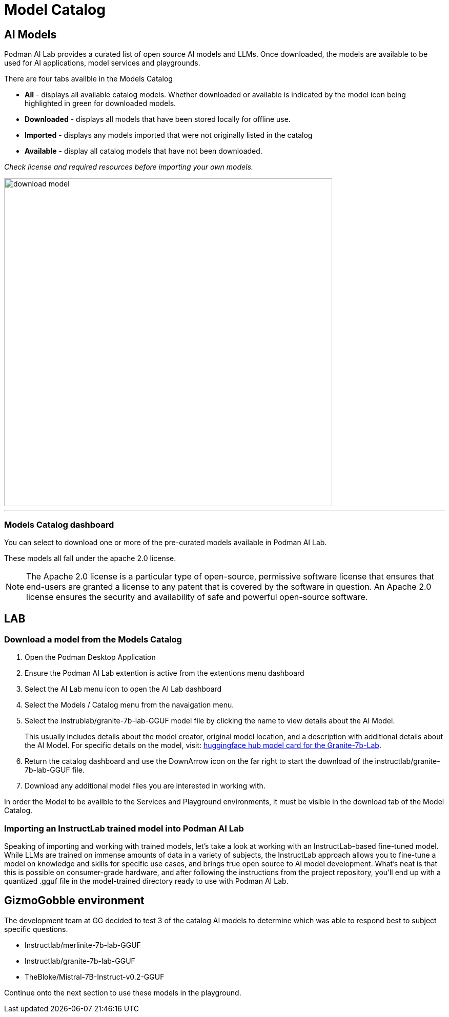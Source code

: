 = Model Catalog

== AI Models

Podman AI Lab provides a curated list of open source AI models and LLMs. Once downloaded, the models are available to be used for AI applications, model services and playgrounds. 

There are four tabs availble in the Models Catalog

 * *All* - displays all available catalog models. Whether downloaded or available is indicated by the model icon being highlighted in green for downloaded models.
 * *Downloaded* - displays all models that have been stored locally for offline use. 
 * *Imported* - displays any models imported that were not originally listed in the catalog
 * *Available* - display all catalog models that have not been downloaded.

_Check license and required resources before importing your own models._

image::download-model.gif[width=640]

---

=== Models Catalog dashboard

You can select to download one or more of the pre-curated models available in Podman AI Lab.

These models all fall under the apache 2.0 license. 

[NOTE]
The Apache 2.0 license is a particular type of open-source, permissive software license that ensures that end-users are granted a license to any patent that is covered by the software in question. An Apache 2.0 license ensures the security and availability of safe and powerful open-source software.

== LAB

=== Download a model from the Models Catalog 

 . Open the Podman Desktop Application

 . Ensure the Podman AI Lab extention is active from the extentions menu dashboard

 . Select the AI Lab menu icon to open the AI Lab dashboard

 . Select the Models / Catalog menu from the navaigation menu. 

 . Select the instrublab/granite-7b-lab-GGUF model file by clicking the name to view details about the AI Model. 
+

This usually includes details about the model creator, original model location, and a description with additional details about the AI Model. For specific details on the model, visit: https://huggingface.co/instructlab/granite-7b-lab[huggingface hub model card for the Granite-7b-Lab]. 

 . Return the catalog dashboard and use the DownArrow icon on the far right to start the download of the instructlab/granite-7b-lab-GGUF file.

 . Download any additional model files you are interested in working with. 

In order the Model to be availble to the Services and Playground environments, it must be visible in the download tab of the Model Catalog. 

===  Importing an InstructLab trained model into Podman AI Lab
Speaking of importing and working with trained models, let’s take a look at working with an InstructLab-based fine-tuned model. While LLMs are trained on immense amounts of data in a variety of subjects, the InstructLab approach allows you to fine-tune a model on knowledge and skills for specific use cases, and brings true open source to AI model development. What’s neat is that this is possible on consumer-grade hardware, and after following the instructions from the project repository, you’ll end up with a quantized .gguf file in the model-trained directory ready to use with Podman AI Lab.


== GizmoGobble environment

The development team at GG decided to test 3 of the catalog AI models to determine which was able to respond best to subject specific questions.

 * Instructlab/merlinite-7b-lab-GGUF
 
 * Instructlab/granite-7b-lab-GGUF
 
 * TheBloke/Mistral-7B-Instruct-v0.2-GGUF
 
Continue onto the next section to use these models in the playground.
 

